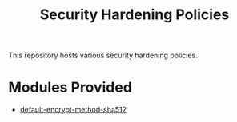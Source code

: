 #+title: Security Hardening Policies

This repository hosts various security hardening policies.

* Modules Provided
- [[./default-encrypt-method-sha512][default-encrypt-method-sha512]]
